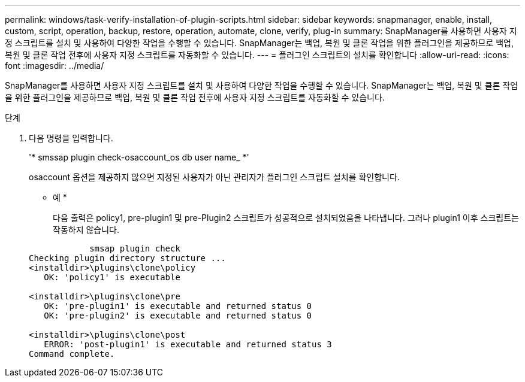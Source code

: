 ---
permalink: windows/task-verify-installation-of-plugin-scripts.html 
sidebar: sidebar 
keywords: snapmanager, enable, install, custom, script, operation, backup, restore, operation, automate, clone, verify, plug-in 
summary: SnapManager를 사용하면 사용자 지정 스크립트를 설치 및 사용하여 다양한 작업을 수행할 수 있습니다. SnapManager는 백업, 복원 및 클론 작업을 위한 플러그인을 제공하므로 백업, 복원 및 클론 작업 전후에 사용자 지정 스크립트를 자동화할 수 있습니다. 
---
= 플러그인 스크립트의 설치를 확인합니다
:allow-uri-read: 
:icons: font
:imagesdir: ../media/


[role="lead"]
SnapManager를 사용하면 사용자 지정 스크립트를 설치 및 사용하여 다양한 작업을 수행할 수 있습니다. SnapManager는 백업, 복원 및 클론 작업을 위한 플러그인을 제공하므로 백업, 복원 및 클론 작업 전후에 사용자 지정 스크립트를 자동화할 수 있습니다.

.단계
. 다음 명령을 입력합니다.
+
'* smssap plugin check-osaccount_os db user name_ *'

+
osaccount 옵션을 제공하지 않으면 지정된 사용자가 아닌 관리자가 플러그인 스크립트 설치를 확인합니다.

+
* 예 *

+
다음 출력은 policy1, pre-plugin1 및 pre-Plugin2 스크립트가 성공적으로 설치되었음을 나타냅니다. 그러나 plugin1 이후 스크립트는 작동하지 않습니다.

+
[listing]
----

            smsap plugin check
Checking plugin directory structure ...
<installdir>\plugins\clone\policy
   OK: 'policy1' is executable

<installdir>\plugins\clone\pre
   OK: 'pre-plugin1' is executable and returned status 0
   OK: 'pre-plugin2' is executable and returned status 0

<installdir>\plugins\clone\post
   ERROR: 'post-plugin1' is executable and returned status 3
Command complete.
----

